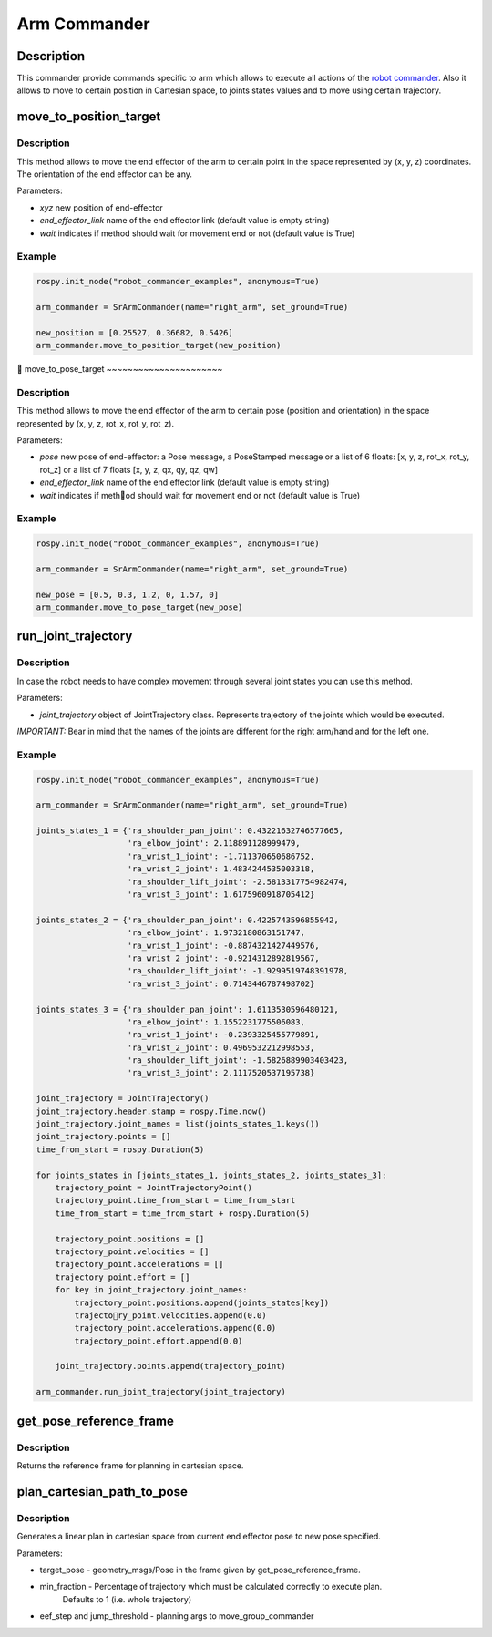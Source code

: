 Arm Commander
-------------

Description
~~~~~~~~~~~

This commander provide commands specific to arm which allows to execute
all actions of the `robot commander <RobotCommander.md>`__. Also it
allows to move to certain position in Cartesian space, to joints states
values and to move using certain trajectory.

move\_to\_position\_target
~~~~~~~~~~~~~~~~~~~~~~~~~~

Description
^^^^^^^^^^^

This method allows to move the end effector of the arm to certain point
in the space represented by (x, y, z) coordinates. The orientation of
the end effector can be any.

Parameters:

-  *xyz* new position of end-effector
-  *end\_effector\_link* name of the end effector link (default value is
   empty string)
-  *wait* indicates if method should wait for movement end or not
   (default value is True)

Example
^^^^^^^

.. code:: python


    rospy.init_node("robot_commander_examples", anonymous=True)

    arm_commander = SrArmCommander(name="right_arm", set_ground=True)

    new_position = [0.25527, 0.36682, 0.5426]
    arm_commander.move_to_position_target(new_position)

move\_to\_pose\_target
~~~~~~~~~~~~~~~~~~~~~~

Description
^^^^^^^^^^^

This method allows to move the end effector of the arm to certain pose
(position and orientation) in the space represented by (x, y, z, rot\_x,
rot\_y, rot\_z).

Parameters:

-  *pose* new pose of end-effector: a Pose message, a PoseStamped
   message or a list of 6 floats: [x, y, z, rot\_x, rot\_y, rot\_z] or a
   list of 7 floats [x, y, z, qx, qy, qz, qw]
-  *end\_effector\_link* name of the end effector link (default value is
   empty string)
-  *wait* indicates if method should wait for movement end or not
   (default value is True)

Example
^^^^^^^

.. code:: python


    rospy.init_node("robot_commander_examples", anonymous=True)

    arm_commander = SrArmCommander(name="right_arm", set_ground=True)

    new_pose = [0.5, 0.3, 1.2, 0, 1.57, 0]
    arm_commander.move_to_pose_target(new_pose)

run\_joint\_trajectory
~~~~~~~~~~~~~~~~~~~~~~

Description
^^^^^^^^^^^

In case the robot needs to have complex movement through several joint
states you can use this method.

Parameters:

-  *joint\_trajectory* object of JointTrajectory class. Represents
   trajectory of the joints which would be executed.

*IMPORTANT:* Bear in mind that the names of the joints are different for
the right arm/hand and for the left one.

Example
^^^^^^^

.. code:: python


    rospy.init_node("robot_commander_examples", anonymous=True)

    arm_commander = SrArmCommander(name="right_arm", set_ground=True)

    joints_states_1 = {'ra_shoulder_pan_joint': 0.43221632746577665, 
                       'ra_elbow_joint': 2.118891128999479,
                       'ra_wrist_1_joint': -1.711370650686752, 
                       'ra_wrist_2_joint': 1.4834244535003318,
                       'ra_shoulder_lift_joint': -2.5813317754982474, 
                       'ra_wrist_3_joint': 1.6175960918705412}

    joints_states_2 = {'ra_shoulder_pan_joint': 0.4225743596855942, 
                       'ra_elbow_joint': 1.9732180863151747,
                       'ra_wrist_1_joint': -0.8874321427449576, 
                       'ra_wrist_2_joint': -0.9214312892819567,
                       'ra_shoulder_lift_joint': -1.9299519748391978, 
                       'ra_wrist_3_joint': 0.7143446787498702}

    joints_states_3 = {'ra_shoulder_pan_joint': 1.6113530596480121, 
                       'ra_elbow_joint': 1.1552231775506083,
                       'ra_wrist_1_joint': -0.2393325455779891, 
                       'ra_wrist_2_joint': 0.4969532212998553,
                       'ra_shoulder_lift_joint': -1.5826889903403423, 
                       'ra_wrist_3_joint': 2.1117520537195738}

    joint_trajectory = JointTrajectory()
    joint_trajectory.header.stamp = rospy.Time.now()
    joint_trajectory.joint_names = list(joints_states_1.keys())
    joint_trajectory.points = []
    time_from_start = rospy.Duration(5)

    for joints_states in [joints_states_1, joints_states_2, joints_states_3]:
        trajectory_point = JointTrajectoryPoint()
        trajectory_point.time_from_start = time_from_start
        time_from_start = time_from_start + rospy.Duration(5)

        trajectory_point.positions = []
        trajectory_point.velocities = []
        trajectory_point.accelerations = []
        trajectory_point.effort = []
        for key in joint_trajectory.joint_names:
            trajectory_point.positions.append(joints_states[key])
            trajectory_point.velocities.append(0.0)
            trajectory_point.accelerations.append(0.0)
            trajectory_point.effort.append(0.0)

        joint_trajectory.points.append(trajectory_point)

    arm_commander.run_joint_trajectory(joint_trajectory)

get_pose_reference_frame
~~~~~~~~~~~~~~~~~~~~~~~~

Description
^^^^^^^^^^^

Returns the reference frame for planning in cartesian space.


plan_cartesian_path_to_pose
~~~~~~~~~~~~~~~~~~~~~~

Description
^^^^^^^^^^^

Generates a linear plan in cartesian space from current end effector pose to new pose specified.

Parameters:

-  target_pose - geometry_msgs/Pose in the frame given by get_pose_reference_frame.
-  min_fraction - Percentage of trajectory which must be calculated correctly to execute plan.
                  Defaults to 1 (i.e. whole trajectory)
-  eef_step and jump_threshold - planning args to move_group_commander
